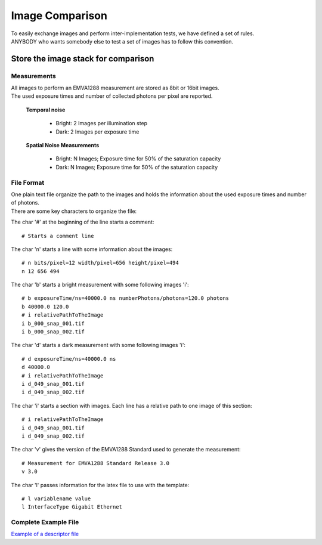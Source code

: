 Image Comparison
=================

| To easily exchange images and perform inter-implementation tests, we have defined a set of rules.
| ANYBODY who wants somebody else to test a set of images has to follow this convention.

Store the image stack for comparison
-------------------------------------

Measurements
^^^^^^^^^^^^^

| All images to perform an EMVA1288 measurement are stored as 8bit or 16bit images. 
| The used exposure times and number of collected photons per pixel are reported.

 **Temporal noise**

  * Bright: 2 Images per illumination step
  * Dark: 2 Images per exposure time

 **Spatial Noise Measurements**

  * Bright: N Images; Exposure time for 50% of the saturation capacity
  * Dark: N Images; Exposure time for 50% of the saturation capacity

File Format
^^^^^^^^^^^^

| One plain text file organize the path to the images and holds the information about the used exposure times and number of photons.
| There are some key characters to organize the file:

The char '#' at the beginning of the line starts a comment::

  # Starts a comment line


The char 'n' starts a line with some information about the images::

  # n bits/pixel=12 width/pixel=656 height/pixel=494
  n 12 656 494

The char 'b' starts a bright measurement with some following images 'i'::

  # b exposureTime/ns=40000.0 ns numberPhotons/photons=120.0 photons 
  b 40000.0 120.0
  # i relativePathToTheImage
  i b_000_snap_001.tif
  i b_000_snap_002.tif

The char 'd' starts a dark measurement with some following images 'i'::

  # d exposureTime/ns=40000.0 ns
  d 40000.0
  # i relativePathToTheImage
  i d_049_snap_001.tif
  i d_049_snap_002.tif

The char 'i' starts a section with images. Each line has a relative path to one image of this section::

  # i relativePathToTheImage
  i d_049_snap_001.tif
  i d_049_snap_002.tif

The char 'v' gives the version of the EMVA1288 Standard used to generate the measurement::

  # Measurement for EMVA1288 Standard Release 3.0
  v 3.0

The char 'l' passes information for the latex file to use with the template::

  # l variablename value
  l InterfaceType Gigabit Ethernet

Complete Example File
^^^^^^^^^^^^^^^^^^^^^^

`Example of a descriptor file <https://github.com/EMVA1288/datasets/blob/master/EMVA1288_ReferenceSet_003_Simulation_12Bit/EMVA1288_Data.txt>`__
